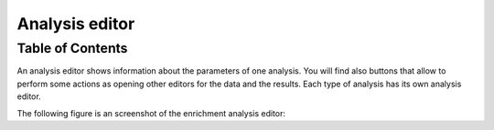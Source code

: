 ===============
Analysis editor
===============

Table of Contents
-----------------

An analysis editor shows information about the parameters of one analysis. You will find also buttons that allow to perform some actions as opening other editors for the data and the results. Each type of analysis has its own analysis editor.

The following figure is an screenshot of the enrichment analysis editor:


